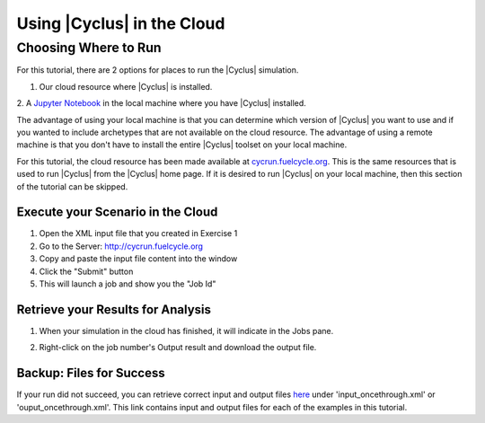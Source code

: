 Using |Cyclus| in the Cloud
=================================

Choosing Where to Run
-----------------------
For this tutorial, there are 2 options for places to run the |Cyclus| simulation. 

1. Our cloud resource where |Cyclus| is installed. 

2. A `Jupyter Notebook <http://fuelcycle.org/user/tutorial/run_cyclus_native.html>`_ 
in the local machine where you have |Cyclus| installed. 

The advantage of using your local machine is that you can determine which 
version of |Cyclus| you want to use and if you wanted to include archetypes 
that are not available on the cloud resource. The advantage of using a remote
machine is that you don't have to install the entire |Cyclus| toolset on your
local machine.   

For this tutorial, the cloud resource has been made available at
`<cycrun.fuelcycle.org>`_.  This is the same resources that is used to run |Cyclus|
from the |Cyclus| home page. If it is desired to run |Cyclus| on your local 
machine, then this section of the tutorial can be skipped. 

Execute your Scenario in the Cloud
++++++++++++++++++++++++++++++++++++++++++++

1. Open the XML input file that you created in Exercise 1
2. Go to the Server: http://cycrun.fuelcycle.org
3. Copy and paste the input file content into the window
4. Click the "Submit" button
5. This will launch a job and show you the "Job Id"

.. image:: cycrun.png
    :align: center
    :alt: Job status is shown when executing in the cloud

Retrieve your Results for Analysis
++++++++++++++++++++++++++++++++++++++++++++++

1. When your simulation in the cloud has finished, it will indicate in the
   Jobs pane.

.. image:: cycrun_final.png
    :align: center
    :alt: Job status is shown when executing in the cloud

2. Right-click on the job number's Output result and download the output file.

Backup: Files for Success
++++++++++++++++++++++++++

If your run did not succeed, you can retrieve correct input and output files `here 
<https://doi.org/10.5281/zenodo.4289161>`_ under 'input_oncethrough.xml' 
or 'ouput_oncethrough.xml'. This link contains input and 
output files for each of the examples in this tutorial.

